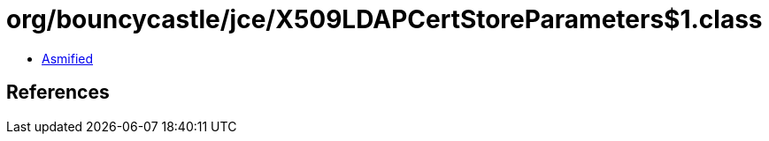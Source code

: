 = org/bouncycastle/jce/X509LDAPCertStoreParameters$1.class

 - link:X509LDAPCertStoreParameters$1-asmified.java[Asmified]

== References

